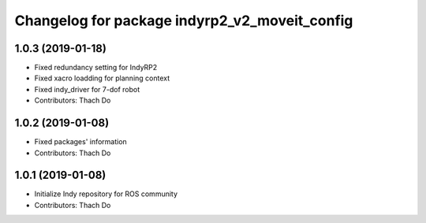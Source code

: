 ^^^^^^^^^^^^^^^^^^^^^^^^^^^^^^^^^^^^^^^^^^^
Changelog for package indyrp2_v2_moveit_config
^^^^^^^^^^^^^^^^^^^^^^^^^^^^^^^^^^^^^^^^^^^

1.0.3 (2019-01-18)
------------------
* Fixed redundancy setting for IndyRP2
* Fixed xacro loadding for planning context
* Fixed indy_driver for 7-dof robot
* Contributors: Thach Do

1.0.2 (2019-01-08)
------------------
* Fixed packages' information
* Contributors: Thach Do

1.0.1 (2019-01-08)
------------------
* Initialize Indy repository for ROS community
* Contributors: Thach Do

